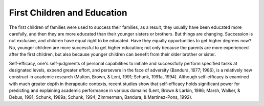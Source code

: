 .. meta::
   :description: The first children of families were used to success their families, as a result, they usually have been educated more carefully, and then they are more educated

First Children and Education
============================================

.. post:: 3 Feb, 2005
   :tags: culture, family
   :category: English Writing Practice
   :author: me
   :nocomments:


The first children of families were used to success their families, as a result, they usually have been educated more carefully, and then they are more educated than their younger sisters or brothers. But things are changing. Succession is not exclusive, and children have equal right to be educated. Have they equally opportunities to get higher degrees now? No, younger children are more successful to get higher education; not only because the parents are more experienced after the first children, but also because younger children can benefit from their older brother or sister.


Self-efficacy, one's self-judgments of personal capabilities to initiate and successfully perform specified tasks at designated levels, expend greater effort, and persevere in the face of adversity (Bandura, 1977; 1986), is a relatively new construct in academic research (Multon, Brown, & Lent, 1991; Schunk, 1991a, 1994). Although self-efficacy is examined with much greater depth in therapeutic contexts, recent studies show that self-efficacy holds significant power for predicting and explaining academic performance in various domains (Lent, Brown & Larkin, 1986; Marsh, Walker, & Debus, 1991; Schunk, 1989a; Schunk, 1994; Zimmerman, Bandura, & Martinez-Pons, 1992).
